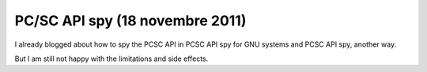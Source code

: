 ﻿

.. index::
   pair: PC/SC API; spy


.. _blog_pcsc_api_spy:

=========================================
PC/SC API spy  (18 novembre 2011)
=========================================


.. seealso::

   - :ref:`libpcsclite`
   - :ref:`pcsc_api_spy`
   - http://ludovicrousseau.blogspot.com/2011/11/pcsc-api-spy-third-try.html
   - http://ludovicrousseau.blogspot.com/2011/01/pcsc-api-spy-another-way.html



I already blogged about how to spy the PCSC API in PCSC API spy for GNU systems
and PCSC API spy, another way.

But I am still not happy with the limitations and side effects.

